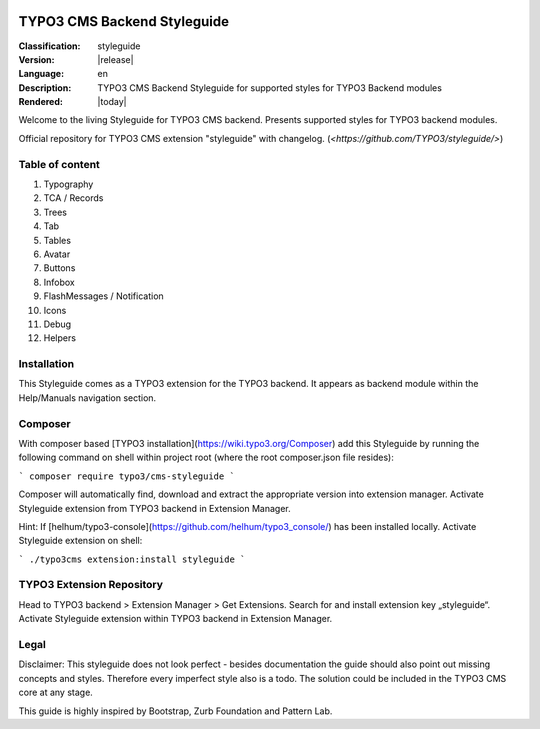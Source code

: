 .. ==================================================
.. FOR YOUR INFORMATION
.. --------------------------------------------------
.. -*- coding: utf-8 -*- with BOM.

.. image:: http://typo3.org/typo3conf/ext/t3org_template/i/typo3-logo.png
    :width: 118px
    :align: left
    :height: 34px
    :alt: TYPO3
****************************
TYPO3 CMS Backend Styleguide
****************************


.. The following is 'field list' which is rendered as a horizontal table.
   Think of it as key-value pairs.


:Classification: styleguide
:Version: |release|
:Language: en
:Description: TYPO3 CMS Backend Styleguide for supported styles for TYPO3 Backend modules
:Rendered:        |today|

Welcome to the living Styleguide for TYPO3 CMS backend. Presents supported styles for TYPO3 backend modules.

.. image:: styleguide_index.png
    :width: 1120px
    :align: center
    :height: 640px
    :alt: Styleguide Screenshot

Official repository for TYPO3 CMS extension "styleguide" with changelog. (`<https://github.com/TYPO3/styleguide/>`)

Table of content
################

1. Typography
2. TCA / Records
3. Trees
4. Tab
5. Tables
6. Avatar
7. Buttons
8. Infobox
9. FlashMessages / Notification
10. Icons
11. Debug
12. Helpers

Installation
############
This Styleguide comes as a TYPO3 extension for the TYPO3 backend. It appears as backend module within the Help/Manuals navigation section.

Composer
########
With composer based [TYPO3 installation](https://wiki.typo3.org/Composer) add this Styleguide by running the following command on shell within project root (where the root composer.json file resides):

```
composer require typo3/cms-styleguide
```

Composer will automatically find, download and extract the appropriate version into extension manager. Activate Styleguide extension from TYPO3 backend in Extension Manager.

Hint: If [helhum/typo3-console](https://github.com/helhum/typo3_console/) has been installed locally. Activate Styleguide extension on shell:

```
./typo3cms extension:install styleguide
```

TYPO3 Extension Repository
##########################
Head to TYPO3 backend > Extension Manager > Get Extensions. Search for and install extension key „styleguide“. Activate Styleguide extension within TYPO3 backend in Extension Manager.

Legal
#####
Disclaimer: This styleguide does not look perfect - besides documentation the guide should also point out missing concepts and styles.
Therefore every imperfect style also is a todo. The solution could be included in the TYPO3 CMS core at any stage.

This guide is highly inspired by Bootstrap, Zurb Foundation and Pattern Lab.
